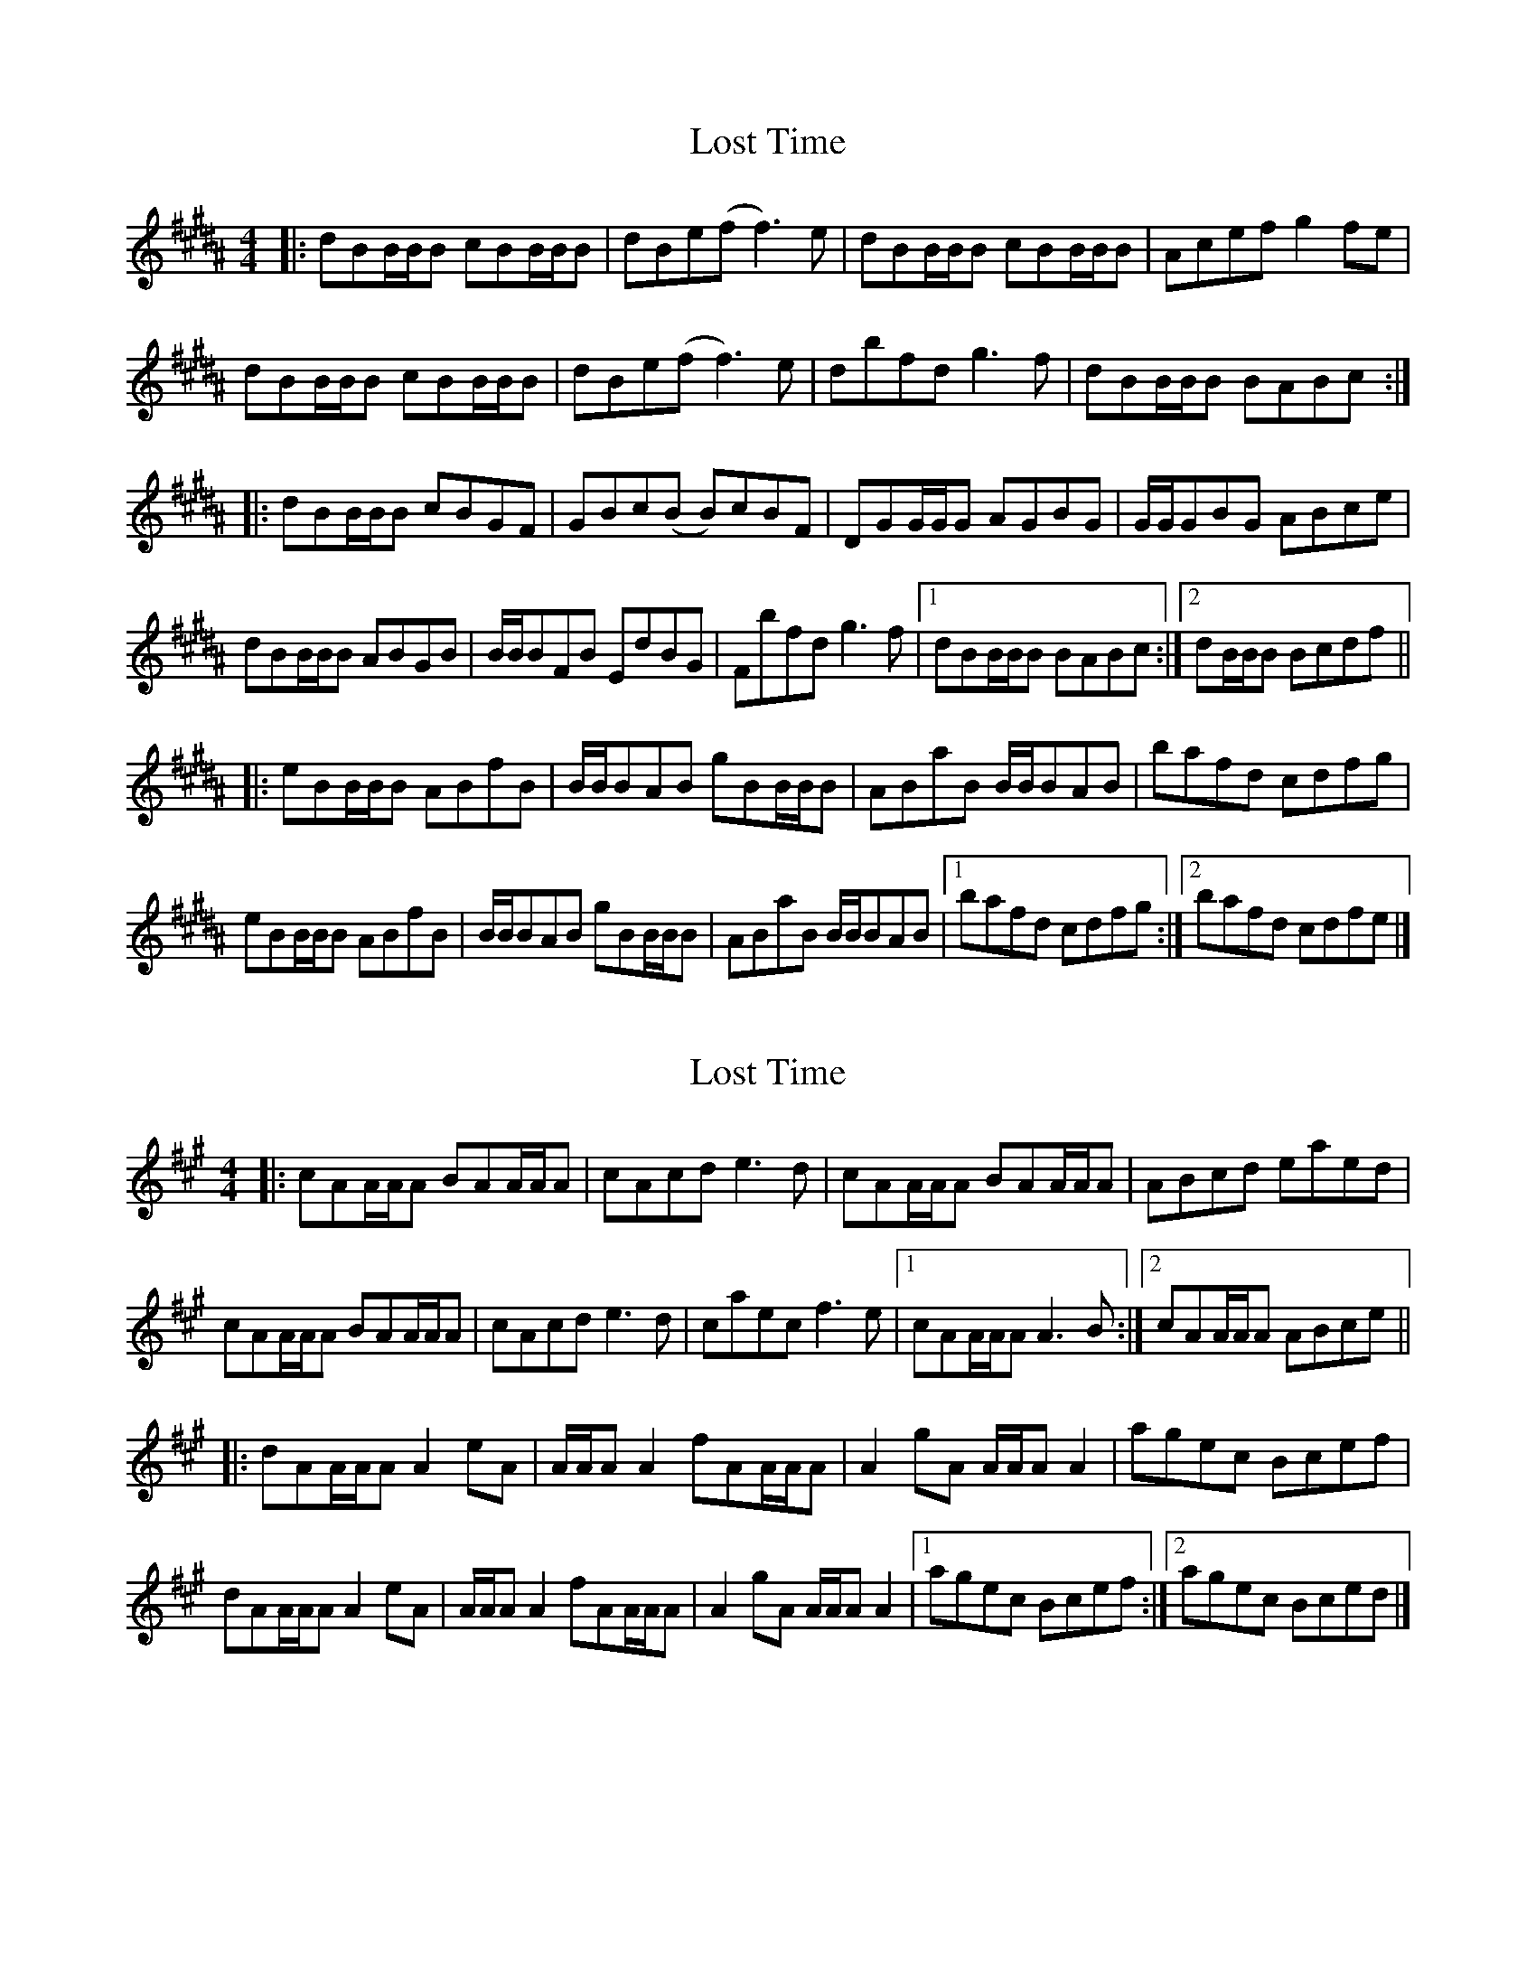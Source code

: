 X: 1
T: Lost Time
Z: Thing
S: https://thesession.org/tunes/15880#setting29867
R: reel
M: 4/4
L: 1/8
K: Bmix
K: B
|: dBB/B/B cBB/B/B | dBe(f f3)e | dBB/B/B cBB/B/B | Acef g2fe |
dBB/B/B cBB/B/B | dBe(f f3)e | dbfd g3f | dBB/B/B BABc :|
|: dBB/B/B cBGF | GBc(B B)cBF | DGG/G/G AGBG | G/G/GBG ABce |
dBB/B/B ABGB | B/B/BFB EdBG | Fbfd g3f |1 dBB/B/B BABc :|2 dB/B/B Bcdf ||
|: eBB/B/B ABfB | B/B/BAB gBB/B/B | ABaB B/B/BAB | bafd cdfg |
eBB/B/B ABfB | B/B/BAB gBB/B/B | ABaB B/B/BAB |1 bafd cdfg :|2 bafd cdfe |]
X: 2
T: Lost Time
Z: Thing
S: https://thesession.org/tunes/15880#setting29869
R: reel
M: 4/4
L: 1/8
K: Amaj
|: cAA/A/A BAA/A/A | cAcd e3d | cAA/A/A BAA/A/A | ABcd eaed  |
cAA/A/A BAA/A/A | cAcd e3d | caec f3e |1 cAA/A/A A3B :|2 cAA/A/A ABce ||
|: dAA/A/A A2eA | A/A/A A2fAA/A/A | A2gA A/A/A A2 | agec Bcef |
dAA/A/A A2eA | A/A/A A2fAA/A/A | A2gA A/A/A A2 |1 agec Bcef :|2 agec Bced |]
